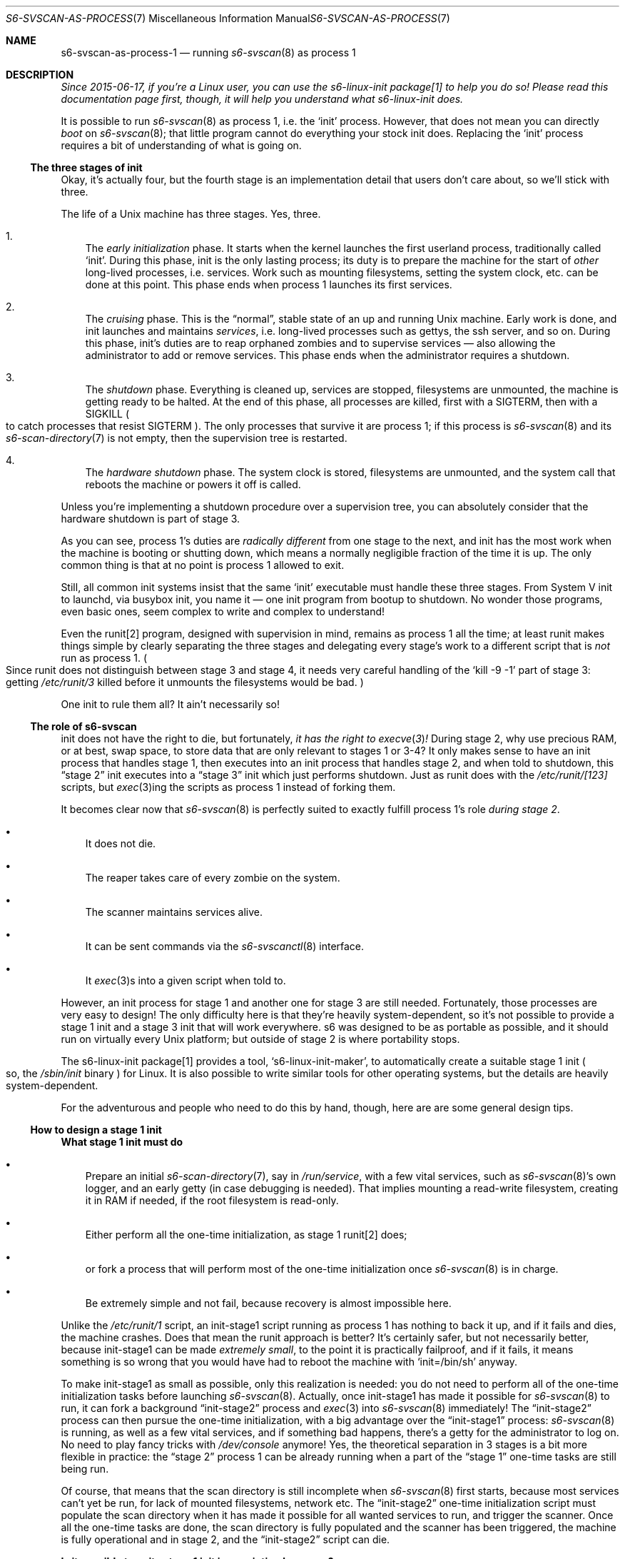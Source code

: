 .Dd January 15, 2023
.Dt S6-SVSCAN-AS-PROCESS-1 7
.Os
.Sh NAME
.Nm s6-svscan-as-process-1
.Nd running
.Xr s6-svscan 8
as process 1
.Sh DESCRIPTION
.Bf Em
Since 2015-06-17, if you're a Linux user, you can use the
s6-linux-init package[1] to help you do so!
Please read this documentation page first, though, it will help you
understand what s6-linux-init does.
.Ef
.Pp
It is possible to run
.Xr s6-svscan 8
as process 1, i.e. the
.Ql init
process.
However, that does not mean you can directly
.Em boot
on
.Xr s6-svscan 8 ;
that little program cannot do everything your stock init does.
Replacing the
.Ql init
process requires a bit of understanding of what is going on.
.Ss The three stages of init
Okay, it's actually four, but the fourth stage is an implementation
detail that users don't care about, so we'll stick with three.
.Pp
The life of a Unix machine has three stages.
Yes, three.
.Bl -enum -width x
.It
The
.Em early initialization
phase.
It starts when the kernel launches the first userland process,
traditionally called
.Ql init .
During this phase, init is the only lasting process; its duty is to
prepare the machine for the start of
.Em other
long-lived processes, i.e. services.
Work such as mounting filesystems, setting the system clock, etc. can
be done at this point.
This phase ends when process 1 launches its first services.
.It
The
.Em cruising
phase.
This is the
.Dq normal ,
stable state of an up and running Unix machine.
Early work is done, and init launches and maintains
.Em services ,
i.e. long-lived processes such as gettys, the ssh server, and so on.
During this phase, init's duties are to reap orphaned zombies and to
supervise services
\(em
also allowing the administrator to add or remove services.
This phase ends when the administrator requires a shutdown.
.It
The
.Em shutdown
phase.
Everything is cleaned up, services are stopped, filesystems are
unmounted, the machine is getting ready to be halted.
At the end of this phase, all processes are killed, first with a
.Dv SIGTERM ,
then with a
.Dv SIGKILL
.Po
to catch processes that resist
.Dv SIGTERM
.Pc .
The only processes that survive it are process 1; if this process is
.Xr s6-svscan 8
and its
.Xr s6-scan-directory 7
is not empty, then the supervision tree is restarted.
.It
The
.Em hardware shutdown
phase.
The system clock is stored, filesystems are unmounted, and the system
call that reboots the machine or powers it off is called.
.El
.Pp
Unless you're implementing a shutdown procedure over a supervision
tree, you can absolutely consider that the hardware shutdown is part of stage 3.
.Pp
As you can see, process 1's duties are
.Em radically different
from one stage to the next, and init has the most work when the
machine is booting or shutting down, which means a normally negligible
fraction of the time it is up.
The only common thing is that at no point is process 1 allowed to
exit.
.Pp
Still, all common init systems insist that the same
.Ql init
executable must handle these three stages.
From System V init to launchd, via busybox init, you name it
\(em
one init program from bootup to shutdown.
No wonder those programs, even basic ones, seem complex to write and
complex to understand!
.Pp
Even the runit[2] program, designed with supervision in mind, remains
as process 1 all the time; at least runit makes things simple by
clearly separating the three stages and delegating every stage's work
to a different script that is
.Em not
run as process 1.
.Po
Since runit does not distinguish between stage 3 and stage 4, it needs
very careful handling of the
.Ql kill -9 -1
part of stage 3: getting
.Pa /etc/runit/3
killed before it unmounts the filesystems would be bad.
.Pc
.Pp
One init to rule them all?
It ain't necessarily so!
.Ss The role of s6-svscan
init does not have the right to die, but fortunately,
.Bf Em
it has the right to
.Xr execve 3 !
.Ef
During stage 2, why use precious RAM, or at best, swap space, to store
data that are only relevant to stages 1 or 3-4?
It only makes sense to have an init process that handles stage 1, then
executes into an init process that handles stage 2, and when told to
shutdown, this
.Dq stage 2
init executes into a
.Dq stage 3
init which just performs shutdown.
Just as runit does with the
.Pa /etc/runit/[123]
scripts, but
.Xr exec 3 Ns
ing the scripts as process 1 instead of forking them.
.Pp
It becomes clear now that
.Xr s6-svscan 8
is perfectly suited to exactly fulfill process 1's role
.Em during stage 2 .
.Bl -bullet -width x
.It
It does not die.
.It
The reaper takes care of every zombie on the system.
.It
The scanner maintains services alive.
.It
It can be sent commands via the
.Xr s6-svscanctl 8
interface.
.It
It
.Xr exec 3 Ns
s into a given script when told to.
.El
.Pp
However, an init process for stage 1 and another one for stage 3 are
still needed.
Fortunately, those processes are very easy to design!
The only difficulty here is that they're heavily system-dependent, so
it's not possible to provide a stage 1 init and a stage 3 init that
will work everywhere.
s6 was designed to be as portable as possible, and it should run on
virtually every Unix platform; but outside of stage 2 is where
portability stops.
.Pp
The s6-linux-init package[1] provides a tool,
.Ql s6-linux-init-maker ,
to automatically create a suitable stage 1 init
.Po
so, the
.Pa /sbin/init
binary
.Pc
for Linux.
It is also possible to write similar tools for other operating
systems, but the details are heavily system-dependent.
.Pp
For the adventurous and people who need to do this by hand, though, here are
are some general design tips.
.Ss How to design a stage 1 init
.Sy What stage 1 init must do
.Bl -bullet -width x
.It
Prepare an initial
.Xr s6-scan-directory 7 ,
say in
.Pa /run/service ,
with a few vital services, such as
.Xr s6-svscan 8 Ap
s own logger, and an early getty (in case debugging is needed).
That implies mounting a read-write filesystem, creating it in RAM if
needed, if the root filesystem is read-only.
.It
Either perform all the one-time initialization, as stage 1 runit[2] does;
.It
or fork a process that will perform most of the one-time initialization once
.Xr s6-svscan 8
is in charge.
.It
Be extremely simple and not fail, because recovery is almost impossible
here.
.El
.Pp
Unlike the
.Pa /etc/runit/1
script, an init-stage1 script running as process 1 has nothing to back
it up, and if it fails and dies, the machine crashes.
Does that mean the runit approach is better?
It's certainly safer, but not necessarily better, because init-stage1
can be made
.Em extremely small ,
to the point it is practically failproof, and if it fails, it means
something is so wrong that you would have had to reboot the machine
with
.Ql init=/bin/sh
anyway.
.Pp
To make init-stage1 as small as possible, only this realization is
needed: you do not need to perform all of the one-time initialization
tasks before launching
.Xr s6-svscan 8 .
Actually, once init-stage1 has made it possible for
.Xr s6-svscan 8
to run, it can fork a background
.Dq init-stage2
process and
.Xr exec 3
into
.Xr s6-svscan 8
immediately!
The
.Dq init-stage2
process can then pursue the one-time initialization, with a big
advantage over the
.Dq init-stage1
process:
.Xr s6-svscan 8
is running, as well as a few vital services, and if something bad
happens, there's a getty for the administrator to log on.
No need to play fancy tricks with
.Pa /dev/console
anymore!
Yes, the theoretical separation in 3 stages is a bit more flexible in
practice: the
.Dq stage 2
process 1 can be already running when a part of the
.Dq stage 1
one-time tasks are still being run.
.Pp
Of course, that means that the scan directory is still incomplete when
.Xr s6-svscan 8
first starts, because most services can't yet be run, for
lack of mounted filesystems, network etc.
The
.Dq init-stage2
one-time initialization script must populate the scan directory when
it has made it possible for all wanted services to run, and trigger
the scanner.
Once all the one-time tasks are done, the scan directory is fully
populated and the scanner has been triggered, the machine is fully
operational and in stage 2, and the
.Dq init-stage2
script can die.
.Pp
.Sy Is it possible to write stage 1 init in a scripting language?
.br
It is very possible, and if you are attempting to write your own stage
1, I definitely recommend it.
If you are using
.Xr s6-svscan 8
as stage 2 init, stage 1 init should be simple enough that it can be
written in any scripting language you want, just as
.Pa /etc/runit/1
is if you're using runit.
And since it should be so small, the performance impact will be
negligible, while maintainability is enhanced.
Definitely make your stage 1 init a script.
.Pp
Of course, most people will use the
.Em shell
as scripting language; however, I advocate the use of execline[3] for
this, and not only for the obvious reasons.
Piping
.Xr s6-svscan 8 Ap
s stderr to a logging service before said service is even up requires
some tricky FIFO handling that execline can do and the shell cannot.
.Ss  How to design a stage 3-4 init
If you're using
.Xr s6-svscan 8
as stage 2 init on
.Pa /run/service ,
then stage 3 init is naturally the
.Pa /run/service/.s6-svscan/finish
program.
Of course,
.Pa /run/service/.s6-svscan/finish
can be a symbolic link to anything else; just make sure it points to
something in the root filesystem (unless your program is an execline
script, in which case it is not even necessary).
.Pp
.Sy What stage 3-4 init must do
.Bl -bullet -width x
.It
Destroy the supervision tree and stop all services.
.It
Kill all processes
.Em save itself ,
first gently, then harshly, and
.Em reap all the zombies .
.It
Up until that point we were in stage 3; now we're in stage 4.
.It
Unmount all the filesystems.
.It
Halt or reboot the machine, depending on what root asked for.
.El
.Pp
This is seemingly very simple, even simpler than stage 1, but
experience shows that it's trickier than it looks.
.Pp
One tricky part is the
.Ql kill -9 -1
operation at the end of stage 3: you must make sure that
.Em process 1
regains control and keeps running after it, because it will be the
only process left alive.
If you are running a stage 3 script as process 1, it is almost
automatic: your script survives the kill and continues running, up
into stage 4.
If you are using another model, the behaviour becomes
system-dependent: your script may or may not survive the kill, so on
systems where it does not, you will have to design a way to regain
control in order to accomplish stage 4 tasks.
.Pp
Another tricky part, that is only apparent with practice, is solidity.
It is even more vital that
.Em nothing fails
during stages 3 and 4 than it is in stage 1, because in stage 1, the
worst that can happen is that the machine does not boot, whereas in
stages 3 and 4, the worst that can happen is that the machine
.Em does not shut down ,
and that is a much bigger issue.
.Pp
For these reasons, I now recommend
.Em not
tearing down the supervision tree for stages 3-4.
It is easier to work in a stable environment, as a regular process,
than it is to manage a whole shutdown sequence as pid 1: the presence
of
.Xr s6-svscan 8
as pid 1, and of a working supervision tree, is a pillar
you can rely on, and with experience I find it a good idea to keep the
supervision infrastructure running until the end.
Of course, that requires the scandir, and the active supervision
directories, to be on a RAM filesystem such as
.Ql tmpfs ;
that is good policy anyway.
.Pp
.Sy Is it possible to write stage 3 init in a scripting language?
.br
Yes, definitely, just like stage 1.
.Pp
However, you really should leave
.Pa /run/service/.s6-svscan/finish
.Po
and the other scripts in
.Pa /run/service/.s6-svscan
.Pc
alone, and write your shutdown sequence without dismantling the
supervision tree.
You will still have to stop most of the services, but
.Xr s6-svscan 8
should stay.
.Pp
For a more in-depth study of what to do in stages 3-4 and how
to do it, you can look at the source of
.Ql s6-linux-init-shutdownd
in the s6-linux-init package[1].
.Ss How to log the supervision tree's messages
When the Unix kernel launches your (stage 1) init process, it does it
with descriptors 0, 1 and 2 open and reading from or writing to
.Pa /dev/console .
This is okay for the early boot: you actually want early error
messages to be displayed to the system console.
But this is not okay for stage 2: the system console should only be
used to display extremely serious error messages such as kernel
errors, or errors from the logging system itself; everything else
should be handled by the logging system, following the logging chain
mechanism
.Po
refer to
.Xr s6-log 8
for details
.Pc .
The supervision tree's messages should go to the catch-all logger
instead of the system console.
.Po
And the console should never be read, so no program should run with
.Pa /dev/console
as stdin, but this is easy enough to fix:
.Xr s6-svscan 8
will be started with stdin redirected from
.Pa /dev/null .
.Pc
.Pp
The catch-all logger is a service, and we want
.Em every
service to run under the supervision tree.
Chicken and egg problem: before starting
.Xr s6-svscan 8 ,
we must redirect
.Xr s6-svscan 8 Ap
s output to the input of a program that will only be started once
.Xr s6-svscan 8
is running and can start services.
.Pp
There are several solutions to this problem, but the simplest one is
to use a FIFO, a.k.a. named pipe.
.Xr s6-svscan 8 Ap
s stdout and stderr can be redirected to a named pipe before
.Xr s6-svscan 8
is run, and the catch-all logger service can be made to read from this
named pipe.
Only two minor problems remain:
.Bl -bullet -width x
.It
If
.Xr s6-svscan 8
or
.Xr s6-supervise 8
writes to the FIFO before there is a reader, i.e. before the catch-all
logging service is started, the write will fail
.Po
and a
.Dv SIGPIPE
will be emitted
.Pc .
This is not a real issue for an s6 installation because
.Xr s6-svscan 8
and
.Xr s6-supervise 8
ignore
.Dv SIGPIPE ,
and they only write to their stderr if an error occurs; and if an
error occurs before they are able to start the catch-all logger, this
means that the system is seriously damaged (as if an error occurs
during stage 1) and the only solution is to reboot with
.Ql init=/bin/sh
anyway.
.It
Normal Unix semantics
.Em do not allow
a writer to open a FIFO before there is a reader: if there is no
reader when the FIFO is opened for writing, the
.Xr open 3
system call
.Em blocks
until a reader appears.
This is obviously not what we want: we want to be able to
.Em actually start
.Xr s6-svscan 8
with its stdout and stderr pointing to the logging FIFO, even without
a reader process, and we want it to run normally so it can start the
logging service that will provide such a reader process.
.El
.Pp
This second point cannot be solved in a shell script, and that is why
you are discouraged to write your stage 1 init script in the shell
language: you cannot properly set up a FIFO output for
.Xr s6-svscan 8
without resorting to horrible and unreliable hacks involving a
temporary background FIFO reader process.
.Pp
Instead, you are encouraged to use the execline[3] language
\(em
or, at least, the
.Xr redirfd 1
command, which is part of the execline distribution.
The
.Xr redirfd 1
command does just the right amount of trickery with FIFOs for you to
be able to properly redirect process 1's stdout and stderr to the
logging FIFO without blocking:
.Bd -literal
redirfd -w 1 /run/service/s6-svscan-log/fifo
.Ed
.Pp
blocks if there's no process reading on
.Pa /run/service/s6-svscan-log/fifo ,
but
.Bd -literal
redirfd -wnb 1 /run/service/s6-svscan-log/fifo
.Ed
.Pp
.Em does not .
.Pp
This trick with FIFOs can even be used to avoid potential race
conditions in the one-time initialization script that runs in stage 2.
If forked from init-stage1 right before executing
.Xr s6-svscan 8 ,
depending on the scheduler mood, this script may actually run a long
way before
.Xr s6-svscan 8
is actually executed and running the initial services
\(em
and may do dangerous things, such as writing messages to the logging
FIFO before there's a reader, and eating a
.Dv SIGPIPE
and dying without completing the initialization.
To avoid that and be sure that
.Xr s6-svscan 8
really runs and initial services are really started before the stage 2
init script is allowed to continue, it is possible to redirect the
child script's output (stdout and/or stderr)
.Em once again
to the logging FIFO, but in the normal way without
.Xr redirfd 1
trickery,  before it
.Xr exec 3 Ns
s into the init-stage2 script.
So, the child process blocks on the FIFO until a reader appears, while
process 1 - which does not block -
.Xr exec 3 Ns
s into
.Xr s6-svscan 8
and starts the logging service, which then opens the logging FIFO for
reading and unblocks the child process, which then runs the
initialization tasks with the guarantee that
.Xr s6-svscan 8
is running.
.Pp
It really is simpler than it sounds. :-)
.Ss A working example
This whole page may sound very theoretical, dry, wordy, and hard to
grasp without a live example to try things on; unfortunately, s6
cannot provide live examples without becoming system-specific.
.Pp
However, the s6-linux-init package[1] provides you with the
.Ql s6-linux-init-maker Ns
[4] command, which produces a set of working scripts, including a
script that is suitable as
.Pa /sbin/init ,
for you to study and edit.
You can
.Em run
the
.Ql s6-linux-init-maker
command even on non-Linux systems: it will produce scripts that do not
work as is for another OS, but can still be used for study and as a
basis for a working stage 1 script.
.Sh SEE ALSO
[1]
.Lk https://skarnet.org/software/s6-linux-init/
.Pp
[2]
.Lk http://smarden.org/runit/runit.8.html
.Pp
[3]
.Lk https://skarnet.org/software/execline/
.Pp
[4]
.Lk https://skarnet.org/software/s6-linux-init/s6-linux-init-maker.html
.Sh AUTHORS
.An Laurent Bercot
.An Alexis Ao Mt flexibeast@gmail.com Ac (man page port)

